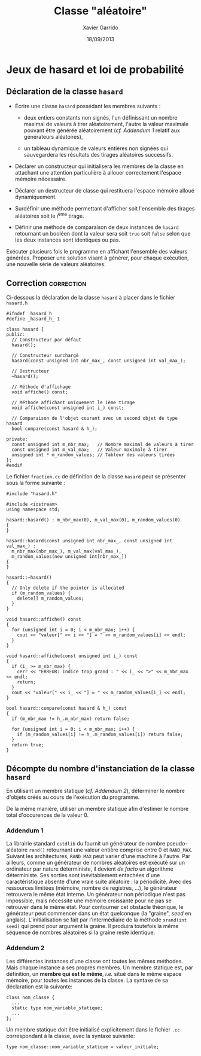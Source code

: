 #+TITLE:  Classe "aléatoire"
#+AUTHOR: Xavier Garrido
#+DATE:   18/09/2013
#+OPTIONS: toc:nil
#+LATEX_HEADER: \setcounter{chapter}{4}

* COMMENT Constructeur de la classe =Complexe=

- Reprendre l'exercice précédent sur la classe =Complexe= en remplaçant la
  méthode =Initialise= par un constructeur.

- Déclarer un second constructeur qui initialisera, non plus la partie réelle et
  imaginaire, mais le module et l'argument d'un nombre complexe. Quelle
  alternative pourra-t-on proposer afin de résoudre le problème de surdéfinition
  du constructeur dans ce cas précis ?

* Jeux de hasard et loi de probabilité

** Déclaration de la classe =hasard=

- Écrire une classe =hasard= possédant les membres suivants :

  - deux entiers constants non signés, l'un définissant un nombre maximal de
    valeurs à tirer aléatoirement, l'autre la valeur maximale pouvant être
    générée aléatoirement (/cf. [[Addendum 1][Addendum 1]]/ relatif aux générateurs aléatoires),

  - un tableau dynamique de valeurs entières non signées qui sauvegardera les
    résultats des tirages aléatoires successifs.

- Déclarer un constructeur qui initialisera les membres de la classe en
  attachant une attention particulière à allouer correctement l'espace mémoire
  nécessaire.

- Déclarer un destructeur de classe qui restituera l'espace mémoire alloué
  dynamiquement.

- Surdéfinir une méthode permettant d'afficher soit l'ensemble des tirages
  aléatoires soit le \(i\)^ème tirage.

- Définir une méthode de comparaison de deux instances de =hasard= retournant un
  booléen dont la valeur sera soit =true= soit =false= selon que les deux
  instances sont identiques ou pas.

Exécuter plusieurs fois le programme en affichant l'ensemble des valeurs
générées. Proposer une solution visant à générer, pour chaque exécution, une
nouvelle série de valeurs aléatoires.

** Correction                                                   :correction:
Ci-dessous la déclaration de la classe =hasard= à placer dans le fichier =hasard.h=

#+BEGIN_SRC C++ -n
  #ifndef _hasard_h_
  #define _hasard_h_ 1

  class hasard {
  public:
    // Constructeur par défaut
    hasard();

    // Constructeur surchargé
    hasard(const unsigned int nbr_max_, const unsigned int val_max_);

    // Destructeur
    ~hasard();

    // Méthode d'affichage
    void affiche() const;

    // Méthode affichant uniquement le ième tirage
    void affiche(const unsigned int i_) const;

    // Comparaison de l'objet courant avec un second objet de type hasard
    bool compare(const hasard & h_);

  private:
    const unsigned int m_nbr_max;   // Nombre maximal de valeurs à tirer
    const unsigned int m_val_max;   // Valeur maximale à tirer
    unsigned int * m_random_values; // Tableur des valeurs tirées
  };
  #endif
#+END_SRC

Le fichier =fraction.cc= de définition de la classe =hasard= peut se présenter sous
la forme suivante :

#+BEGIN_SRC C++ -n
  #include "hasard.h"

  #include <iostream>
  using namespace std;

  hasard::hasard() : m_nbr_max(0), m_val_max(0), m_random_values(0)
  {
  }

  hasard::hasard(const unsigned int nbr_max_, const unsigned int val_max_) :
    m_nbr_max(nbr_max_), m_val_max(val_max_),
    m_random_values(new unsigned int[nbr_max_])
  {
  }

  hasard::~hasard()
  {
    // Only delete if the pointer is allocated
    if (m_random_values) {
      delete[] m_random_values;
    }
  }

  void hasard::affiche() const
  {
    for (unsigned int i = 0; i < m_nbr_max; i++) {
      cout << "valeur[" << i << "] = " << m_random_values[i] << endl;
    }
  }

  void hasard::affiche(const unsigned int i_) const
  {
    if (i_ >= m_nbr_max) {
      cerr << "ERREUR: Indice trop grand : " << i_ << ">" << m_nbr_max << endl;
      return;
    }
    cout << "valeur[" << i_ << "] = " << m_random_values[i_] << endl;
  }

  bool hasard::compare(const hasard & h_) const
  {
    if (m_nbr_max != h_.m_nbr_max) return false;

    for (unsigned int i = 0; i < m_nbr_max; i++) {
      if (m_random_values[i] != h_.m_random_values[i]) return false;
    }
    return true;
  }
#+END_SRC

** Décompte du nombre d'instanciation de la classe =hasard=

En utilisant un membre statique (/cf. [[Addendum 2][Addendum 2]]/), déterminer le nombre
d'objets créés au cours de l'exécution du programme.

De la même manière, utiliser un membre statique afin d'estimer le nombre total
d'occurences de la valeur 0.

*** Addendum 1

La librairie standard =cstdlib= du \Cpp fournit un générateur de nombre
pseudo-aléatoire =rand()= retournant une valeur entière comprise entre 0 et
=RAND_MAX=. Suivant les architectures, =RAND_MAX= peut varier d'une machine à
l'autre. Par ailleurs, comme un générateur de nombres aléatoires est exécuté sur
un ordinateur par nature déterministe, il devient /de facto/ un algorithme
déterministe. Ses sorties sont inévitablement entachées d'une caractéristique
absente d'une vraie suite aléatoire : la périodicité. Avec des ressources
limitées (mémoire, nombre de registres, ...), le générateur retrouvera le même
état interne. Un générateur non périodique n'est pas impossible, mais nécessite
une mémoire croissante pour ne pas se retrouver dans le même état. Pour
contourner cet obstacle théorique, le générateur peut commencer dans un état
quelconque (la "graine", /seed/ en anglais). L'initialisation se fait par
l'intermédiaire de la méthode =srand(int seed)= qui prend pour argument la
graine. Il produira toutefois la même séquence de nombres aléatoires si la graine
reste identique.

*** Addendum 2

Les différentes instances d'une classe ont toutes les mêmes méthodes. Mais
chaque instance a ses propres membres. Un membre statique est, par définition,
un *membre qui est le même*, /i.e./ situé dans le même espace mémoire, pour
toutes les instances de la classe. La syntaxe de sa déclaration est la suivante:

#+BEGIN_SRC c++
  class nom_classe {
    ...
    static type nom_variable_statique;
    ...
  };
#+END_SRC

Un membre statique doit être initialisé explicitement dans le fichier =.cc=
correspondant à la classe, avec la syntaxe suivante:

#+BEGIN_SRC c++
  type nom_classe::nom_variable_statique = valeur_initiale;
#+END_SRC
